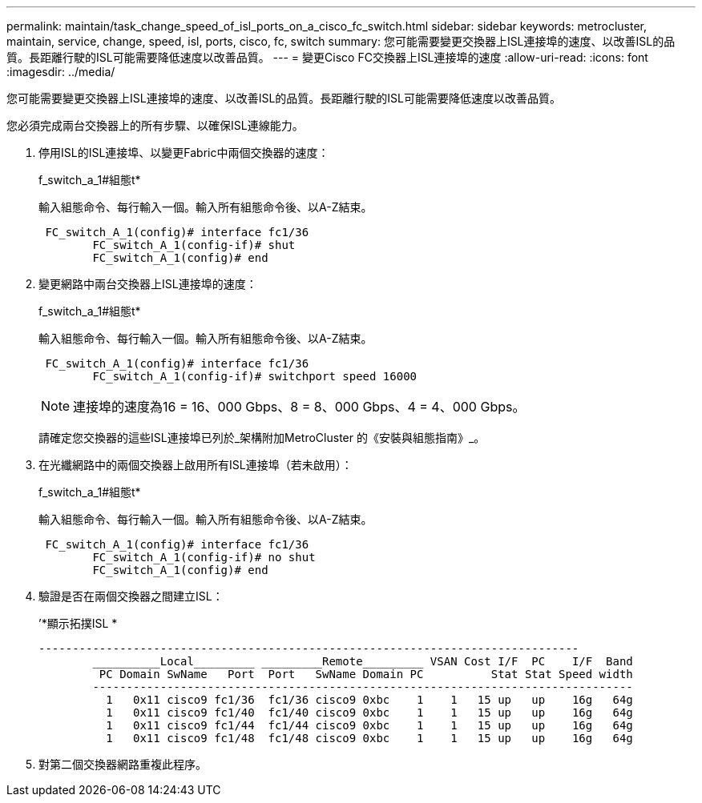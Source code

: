---
permalink: maintain/task_change_speed_of_isl_ports_on_a_cisco_fc_switch.html 
sidebar: sidebar 
keywords: metrocluster, maintain, service, change, speed, isl, ports, cisco, fc, switch 
summary: 您可能需要變更交換器上ISL連接埠的速度、以改善ISL的品質。長距離行駛的ISL可能需要降低速度以改善品質。 
---
= 變更Cisco FC交換器上ISL連接埠的速度
:allow-uri-read: 
:icons: font
:imagesdir: ../media/


[role="lead"]
您可能需要變更交換器上ISL連接埠的速度、以改善ISL的品質。長距離行駛的ISL可能需要降低速度以改善品質。

您必須完成兩台交換器上的所有步驟、以確保ISL連線能力。

. 停用ISL的ISL連接埠、以變更Fabric中兩個交換器的速度：
+
f_switch_a_1#組態t*

+
輸入組態命令、每行輸入一個。輸入所有組態命令後、以A-Z結束。

+
[listing]
----

 FC_switch_A_1(config)# interface fc1/36
	FC_switch_A_1(config-if)# shut
	FC_switch_A_1(config)# end
----
. 變更網路中兩台交換器上ISL連接埠的速度：
+
f_switch_a_1#組態t*

+
輸入組態命令、每行輸入一個。輸入所有組態命令後、以A-Z結束。

+
[listing]
----

 FC_switch_A_1(config)# interface fc1/36
	FC_switch_A_1(config-if)# switchport speed 16000
----
+

NOTE: 連接埠的速度為16 = 16、000 Gbps、8 = 8、000 Gbps、4 = 4、000 Gbps。

+
請確定您交換器的這些ISL連接埠已列於_架構附加MetroCluster 的《安裝與組態指南》_。

. 在光纖網路中的兩個交換器上啟用所有ISL連接埠（若未啟用）：
+
f_switch_a_1#組態t*

+
輸入組態命令、每行輸入一個。輸入所有組態命令後、以A-Z結束。

+
[listing]
----

 FC_switch_A_1(config)# interface fc1/36
	FC_switch_A_1(config-if)# no shut
	FC_switch_A_1(config)# end
----
. 驗證是否在兩個交換器之間建立ISL：
+
’*顯示拓撲ISL *

+
[listing]
----
--------------------------------------------------------------------------------
	__________Local_________ _________Remote_________ VSAN Cost I/F  PC    I/F  Band
	 PC Domain SwName   Port  Port   SwName Domain PC          Stat Stat Speed width
	--------------------------------------------------------------------------------
	  1   0x11 cisco9 fc1/36  fc1/36 cisco9 0xbc    1    1   15 up   up    16g   64g
	  1   0x11 cisco9 fc1/40  fc1/40 cisco9 0xbc    1    1   15 up   up    16g   64g
	  1   0x11 cisco9 fc1/44  fc1/44 cisco9 0xbc    1    1   15 up   up    16g   64g
	  1   0x11 cisco9 fc1/48  fc1/48 cisco9 0xbc    1    1   15 up   up    16g   64g
----
. 對第二個交換器網路重複此程序。

